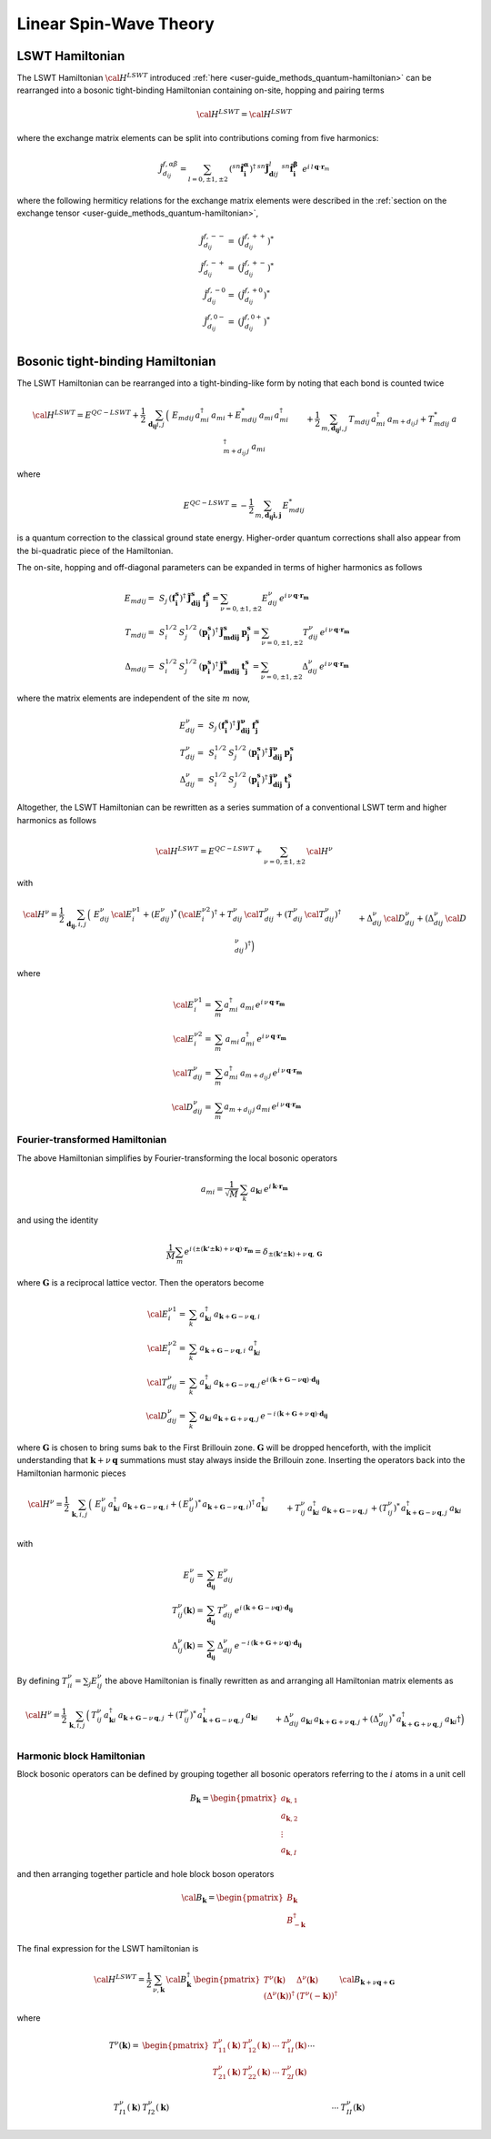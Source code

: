 .. _user-guide_methods_lswt:

************************
Linear Spin-Wave Theory
************************

.. dropdown:: Notation used on this page

  * .. include:: ../page-notations/matrices.inc
  * .. include:: ../page-notations/quantum-operators.inc
  * .. include:: ../page-notations/bra-ket.inc


================
LSWT Hamiltonian
================

The LSWT Hamiltonian :math:`{\cal H}^{LSWT}`
introduced :ref:`here <user-guide_methods_quantum-hamiltonian>`
can be rearranged into a bosonic tight-binding Hamiltonian containing
on-site, hopping and pairing terms

.. math::
  {\cal H^{LSWT}} = {\cal H^{LSWT}}


where the exchange matrix elements can be split into contributions
coming from five harmonics:

.. math::
  \tilde{J}_{d_{ij}}^{f,\alpha\beta}=
  \sum_{l=0,\pm 1,\pm 2}\,
   (^{sn}\boldsymbol{\hat{f}_i^\alpha})^\dagger\,^{sn}\boldsymbol{\tilde{J}}_{\boldsymbol{d}ij}^l\,
            \,^{sn}\boldsymbol{\hat{f}_i^\beta}
  \,\,\,e^{i\,l\,\boldsymbol{q} \cdot \boldsymbol{r}_m}

where the following hermiticy relations for the exchange matrix elements
were described in the
:ref:`section on the exchange tensor <user-guide_methods_quantum-hamiltonian>`,

.. math::
  \tilde{J}_{d_{ij}}^{f,--}=&(\tilde{J}_{d_{ij}}^{f,++})^*\\
  \tilde{J}_{d_{ij}}^{f,-+}=&(\tilde{J}_{d_{ij}}^{f,+-})^*\\
  \tilde{J}_{d_{ij}}^{f,-0}=&(\tilde{J}_{d_{ij}}^{f,+0})^*\\
  \tilde{J}_{d_{ij}}^{f,0-}=&(\tilde{J}_{d_{ij}}^{f,0+})^*\\

=================================
Bosonic tight-binding Hamiltonian
=================================

The LSWT Hamiltonian can be rearranged into a tight-binding-like form
by noting that each bond is counted twice

.. math::
  {\cal H}^{LSWT}
  =
  E^{QC-LSWT}+
  \frac{1}{2}\,\sum_{\boldsymbol{d_{ij}} i, j} \,
  \Big(&
  \,E_{mdij}\,a_{mi}^\dagger\,a_{mi}+E_{mdij}^*\,a_{mi}\,a_{mi}^\dagger
  \\&+
  \frac{1}{2}\,\sum_{m, \boldsymbol{d_{ij}} i, j} \,
  T_{mdij}\, a_{mi}^\dagger\,a_{m+d_{ij}\,j} +
  T_{mdij}^*\,a_{m+d_{ij}\,j}^\dagger\,a_{mi}
  \\&+
  \Delta_{mdij}\,b_{m+d_{ij}\,j}\,b_{mi} +
  \Delta_{mdij}^*\,b_{mi}^\dagger\,b_{m+d_{ij}\,j}^\dagger
  \Big)

where

.. math::
  E^{QC-LSWT}=-\frac{1}{2}\,\sum_{m, \boldsymbol{d_{ij} i, j}} \,E_{mdij}^*

is a quantum correction to the classical ground state
energy. Higher-order quantum corrections shall also appear from the bi-quadratic
piece of the Hamiltonian.

The on-site, hopping and off-diagonal parameters can be expanded in
terms of higher harmonics as follows

.. math::
  E_{mdij} =&\,
             S_j\,(\boldsymbol{f_i^s})^\dagger\,
             \boldsymbol{\tilde{J}_{dij}^s}\,\boldsymbol{f_j^s} =
              \sum_{\nu=0,\pm 1,\pm 2}
              E_{dij}^\nu\,e^{i\,\nu\,\boldsymbol{q}\cdot\boldsymbol{r_m}}
             \\\\
  T_{mdij} =&\,
             S_i^{1/2}\,S_j^{1/2}\,
            (\boldsymbol{p_i^s})^\dagger\,\boldsymbol{\tilde{J}_{mdij}^s}\,\boldsymbol{p_j^s}=
            \sum_{\nu=0,\pm 1,\pm 2}
              T_{dij}^\nu\,e^{i\,\nu\,\boldsymbol{q}\cdot\boldsymbol{r_m}}
              \\\\
  \Delta_{mdij} =&\,
               S_i^{1/2}\,S_j^{1/2}\,
                  (\boldsymbol{p_i^s})^\dagger\,\boldsymbol{\tilde{J}_{mdij}^s}\,
                  \boldsymbol{t_j^s}\,=
                  \sum_{\nu=0,\pm 1,\pm 2}
                  \Delta_{dij}^\nu\,e^{i\,\nu\,\boldsymbol{q}\cdot\boldsymbol{r_m}}

where the matrix elements are independent of the site :math:`m` now,

.. math::
  E_{dij}^\nu =&\,
        S_j\,(\boldsymbol{f_i^s})^\dagger\,\boldsymbol{\tilde{J}_{dij}^\nu}\,\boldsymbol{f_j^s}\\
  T_{dij}^\nu =&\,
        S_i^{1/2}\,S_j^{1/2}\,
            (\boldsymbol{p_i^s})^\dagger\,\boldsymbol{\tilde{J}_{dij}^\nu}\,\boldsymbol{p_j^s}\\
  \Delta_{dij}^\nu=&\,
        S_i^{1/2}\,S_j^{1/2}\,
                  (\boldsymbol{p_i^s})^\dagger\,\boldsymbol{\tilde{J}_{dij}^\nu}\,\boldsymbol{t_j^s}

Altogether, the LSWT Hamiltonian can be rewritten as a series summation of a conventional
LSWT term and higher harmonics as follows

.. math::
  {\cal H}^{LSWT}=E^{QC-LSWT}+\sum_{\nu=0,\pm 1,\pm 2}\, {\cal H^\nu}

with

.. math::
  {\cal H^\nu}=
    \frac{1}{2}\,\sum_{\boldsymbol{d_{ij}}, i, j} \,
   \Big(&
  \,E_{dij}^\nu\,{\cal E^{\nu 1}_{i}}+(E_{dij}^\nu)^*\,({\cal {E^{\nu 2}_{i}}})^\dagger
  +T_{dij}^\nu\,{\cal T_{dij}^\nu} + (T_{dij}^\nu\,{\cal T_{dij}^\nu})^\dagger
  \\&+
  \Delta_{dij}^\nu\,{\cal D_{dij}^\nu}+(\Delta_{dij}^\nu\,{\cal D_{dij}^\nu})^\dagger
  \Big)

where

.. math::
  {\cal E_i^{\nu 1}}=& \sum_m a_{mi}^\dagger\,a_{mi}\,
     e^{i\,\nu\,\boldsymbol{q}\cdot\boldsymbol{r_m}}\\
  {\cal E_i^{\nu 2}}=& \sum_m \,a_{mi}\,a_{mi}^\dagger\,
     e^{i\,\nu\,\boldsymbol{q}\cdot\boldsymbol{r_m}}\\
  {\cal T_{dij}^\nu}=& \sum_m a_{mi}^\dagger\,a_{m+d_{ij}\,j}
  \,e^{i\,\nu\,\boldsymbol{q}\cdot\boldsymbol{r_m}} \\
  {\cal D_{dij}^\nu}=&\sum_m  a_{m+d_{ij}\,j}\,a_{mi} \,e^{i\,\nu\,\boldsymbol{q}\cdot\boldsymbol{r_m}}

Fourier-transformed Hamiltonian
===============================

The above Hamiltonian simplifies by Fourier-transforming the local
bosonic operators

.. math::
  a_{mi}=\dfrac{1}{\sqrt{M}}\,\sum_{k}\,a_{\boldsymbol{k} i}
  \,e^{i\,\boldsymbol{\boldsymbol{k}}\cdot\boldsymbol{r_m}}

and using the identity

.. math::
  \dfrac{1}{M}\sum_m e^{i\,(\pm(\boldsymbol{k'}\pm \boldsymbol{k})+
  \nu\,\boldsymbol{q})\cdot\boldsymbol{r_m}}
  =
  \delta_{\pm(\boldsymbol{k'}\pm \boldsymbol{k})+
  \nu\,\boldsymbol{q},\, \boldsymbol{G}}

where :math:`\boldsymbol{G}` is a reciprocal lattice vector.
Then the operators become

.. math::
  {\cal E_i^{\nu 1}}=&\sum_k\,a_{\boldsymbol{k} i}^\dagger\,
  a_{\boldsymbol{k}+\boldsymbol{G}-\nu\,\boldsymbol{q}, i}\,
  \\
    {\cal E_i^{\nu 2}}=&\sum_k\,
  a_{\boldsymbol{k}+\boldsymbol{G}-\nu\,\boldsymbol{q}, i}\,
  \,a_{\boldsymbol{k} i}^\dagger
  \\
  {\cal T_{dij}^\nu}=&\sum_k\,a_{\boldsymbol{k} i}^\dagger\,
  a_{\boldsymbol{k}+\boldsymbol{G}-\nu\,\boldsymbol{q}, j}\,
  e^{i\,(\boldsymbol{k}+\boldsymbol{G}-\nu \boldsymbol{q})\cdot \boldsymbol{d_{ij}}}
  \\
  {\cal D_{dij}^\nu}=&\sum_k\,a_{\boldsymbol{k} i}\,a_{\boldsymbol{k}+\boldsymbol{G}+\nu\,\boldsymbol{q}, j}\,
  e^{-i\,(\boldsymbol{k}+\boldsymbol{G}+\nu\,\boldsymbol{q})\cdot \boldsymbol{d_{ij}}}

where :math:`\boldsymbol{G}` is chosen to bring sums bak to the First Brillouin zone.
:math:`\boldsymbol{G}` will be dropped henceforth, with the implicit understanding
that :math:`\boldsymbol{k}+\nu\,\boldsymbol{q}` summations must stay always inside
the Brillouin zone. Inserting the operators back into the Hamiltonian harmonic pieces

.. math::
  {\cal H}^\nu =
    \frac{1}{2}\,\sum_{\boldsymbol{k}, i, j} \,
   \Big(&
  \,E_{ij}^\nu\,
  a_{\boldsymbol{k} i}^\dagger\,
  a_{\boldsymbol{k}+\boldsymbol{G}-\nu\,\boldsymbol{q}, i}
   +(\,E_{ij}^\nu)^*\,
  a_{\boldsymbol{k}+\boldsymbol{G}-\nu\,\boldsymbol{q}, i})^\dagger
  \,a_{\boldsymbol{k} i}^\dagger
  \\&+
  T_{ij}^\nu\,a_{\boldsymbol{k} i}^\dagger\,
  a_{\boldsymbol{k}+\boldsymbol{G}-\nu\,\boldsymbol{q}, j}\,+
   (T_{ij}^\nu)^*\,  a_{\boldsymbol{k}+\boldsymbol{G}-\nu\,\boldsymbol{q}, j}^\dagger\,
   a_{\boldsymbol{k} i}
  \\&+
  \Delta_{dij}^\nu\,a_{\boldsymbol{k} i}\,a_{\boldsymbol{k}+\boldsymbol{G}+\nu\,\boldsymbol{q}, j}
  +(\Delta_{dij}^\nu)^*\,a_{\boldsymbol{k}+\boldsymbol{G}+\nu\,\boldsymbol{q}, j}^\dagger
  \,a_{\boldsymbol{k} i}\dagger
  \Big)

with

.. math::
  E_{ij}^\nu =& \sum_{\boldsymbol{d_{ij}}} \,E_{dij}^\nu
  \\
  T_{ij}^\nu(\boldsymbol{k}) =& \sum_{\boldsymbol{d_{ij}}} \,T_{dij}^\nu\,
  e^{i\,(\boldsymbol{k}+\boldsymbol{G}-\nu \boldsymbol{q})\cdot \boldsymbol{d_{ij}}}
  \\
  \Delta_{ij}^\nu(\boldsymbol{k}) =&\sum_{\boldsymbol{d_{ij}}} \,\Delta_{dij}^\nu\,
     e^{-i\,(\boldsymbol{k}+\boldsymbol{G}+\nu\,\boldsymbol{q})\cdot \boldsymbol{d_{ij}}}

By defining :math:`T_{ii}^\nu=\sum_j E_{ij}^\nu` the above Hamiltonian is finally rewritten as
and arranging all Hamiltonian matrix elements as

.. math::
  {\cal H}^\nu =
    \frac{1}{2}\,\sum_{\boldsymbol{k}, i, j} \,
   \Big(&
  T_{ij}^\nu\,a_{\boldsymbol{k} i}^\dagger\,
  a_{\boldsymbol{k}+\boldsymbol{G}-\nu\,\boldsymbol{q}, j}\,+
   (T_{ij}^\nu)^*\,  a_{\boldsymbol{k}+\boldsymbol{G}-\nu\,\boldsymbol{q}, j}^\dagger\,
   a_{\boldsymbol{k} i}
  \\&+
  \Delta_{dij}^\nu\,a_{\boldsymbol{k} i}\,a_{\boldsymbol{k}+\boldsymbol{G}+\nu\,\boldsymbol{q}, j}
  +(\Delta_{dij}^\nu)^*\,a_{\boldsymbol{k}+\boldsymbol{G}+\nu\,\boldsymbol{q}, j}^\dagger
  \,a_{\boldsymbol{k} i}\dagger
  \Big)


Harmonic block Hamiltonian
==========================
Block bosonic operators can be defined by grouping together all bosonic operators referring to
the :math:`i` atoms in a unit cell

.. math::
  B_\boldsymbol{k} =\begin{pmatrix} a_{\boldsymbol{k},1}\\a_{\boldsymbol{k},2}
         \\\vdots\\a_{\boldsymbol{k},I}\end{pmatrix}

and then arranging together particle and hole block boson operators

.. math::
  {\cal B}_\boldsymbol{k} =\begin{pmatrix} B_\boldsymbol{k}\\B_{-\boldsymbol{k}}^\dagger\end{pmatrix}

The final expression for the LSWT hamiltonian is

.. math::
  {\cal H}^{LSWT} =
    \frac{1}{2}\,\sum_{\nu, \boldsymbol{k}}\,
    {\cal B}_\boldsymbol{k}^\dagger\,
    \begin{pmatrix} T^\nu(\boldsymbol{k}) & \Delta^\nu(\boldsymbol{k})\\
                   (\Delta^\nu(\boldsymbol{k}))^\dagger & (T^\nu(-\boldsymbol{k}))^\dagger
    \end{pmatrix}\,
    {\cal B}_{\boldsymbol{k}+\nu \boldsymbol{q}+\boldsymbol{G} }

where

.. math::
  T^\nu(\boldsymbol{k})
         =&
          \begin{pmatrix}
          T^\nu_{11}(\boldsymbol{k}) &T^\nu_{12}(\boldsymbol{k})&\cdots&T^\nu_{1I}(\boldsymbol{k})\\
          T^\nu_{21}(\boldsymbol{k}) &T^\nu_{22}(\boldsymbol{k})&\cdots&T^\nu_{2I}(\boldsymbol{k})\\
          &&\cdots& \\
           T^\nu_{I1}(\boldsymbol{k}) &T^\nu_{I2}(\boldsymbol{k})&\cdots&T^\nu_{II}(\boldsymbol{k})
           \end{pmatrix}
        \\\\
  \Delta^\nu(\boldsymbol{k})=&
          \begin{pmatrix}
          \Delta^\nu_{11}(\boldsymbol{k}) &\Delta^\nu_{12}(\boldsymbol{k})&\cdots&\Delta^\nu_{1I}(\boldsymbol{k})\\
          \Delta^\nu_{21}(\boldsymbol{k}) &\Delta^\nu_{22}(\boldsymbol{k})&\cdots&\Delta^\nu_{2I}(\boldsymbol{k})\\
          &&\cdots& \\
           \Delta^\nu_{I1}(\boldsymbol{k}) &\Delta^\nu_{I2}(\boldsymbol{k})&\cdots&\Delta^\nu_{II}(\boldsymbol{k})
           \end{pmatrix}

.. dropdown:: Hopping mattrix elements

  .. include:: hopping.txt

.. dropdown:: Off-diagonal matrix elements

  .. include:: off-diagonal.txt
